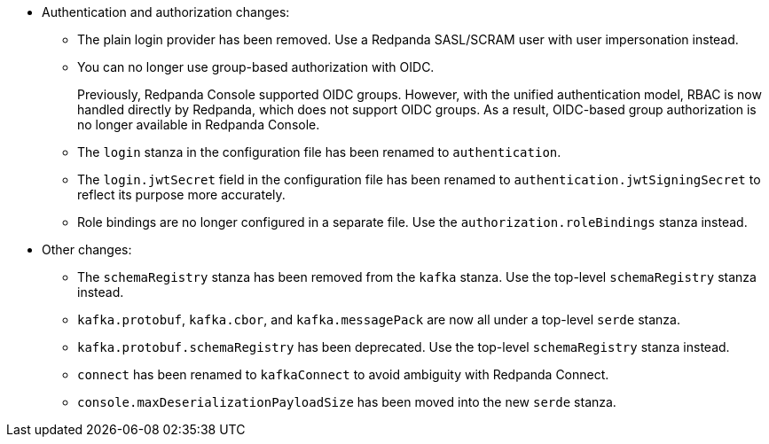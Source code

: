- Authentication and authorization changes:

** The plain login provider has been removed. Use a Redpanda SASL/SCRAM user with user impersonation instead.
** You can no longer use group-based authorization with OIDC.
+
Previously, Redpanda Console supported OIDC groups. However, with the unified authentication model, RBAC is now handled directly by Redpanda, which does not support OIDC groups. As a result, OIDC-based group authorization is no longer available in Redpanda Console.
** The `login` stanza in the configuration file has been renamed to `authentication`.
** The `login.jwtSecret` field in the configuration file has been renamed to `authentication.jwtSigningSecret` to reflect its purpose more accurately.
** Role bindings are no longer configured in a separate file. Use the `authorization.roleBindings` stanza instead.

- Other changes:

** The `schemaRegistry` stanza has been removed from the `kafka` stanza. Use the top-level `schemaRegistry` stanza instead.
**  `kafka.protobuf`, `kafka.cbor`, and `kafka.messagePack` are now all under a top-level `serde` stanza.
** `kafka.protobuf.schemaRegistry` has been deprecated. Use the top-level `schemaRegistry` stanza instead.
** `connect` has been renamed to `kafkaConnect` to avoid ambiguity with Redpanda Connect.
** `console.maxDeserializationPayloadSize` has been moved into the new `serde` stanza.